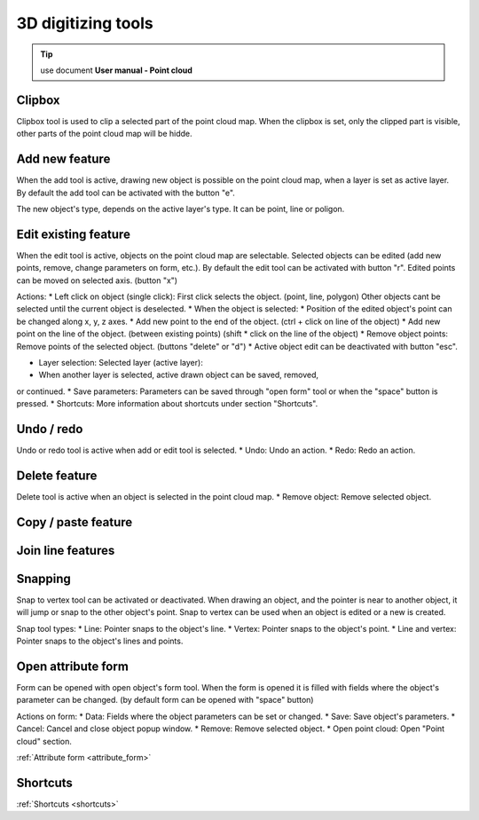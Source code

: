 3D digitizing tools
===================

.. _3d_digitizing:

.. tip:: use document **User manual - Point cloud**

Clipbox
--------

Clipbox tool is used to clip a selected part of the point cloud map. When the clipbox is set,
only the clipped part is visible, other parts of the point cloud map will be hidde.

Add new feature
---------------

When the add tool is active, drawing new object is possible on the point cloud map, when a
layer is set as active layer. By default the add tool can be activated with the button "e".

The new object's type, depends on the active layer's type. It can be point, line or poligon.

Edit existing feature
---------------------

When the edit tool is active, objects on the point cloud map are selectable.
Selected objects can be edited (add new points, remove, change parameters on
form, etc.). By default the edit tool can be activated with button "r".
Edited points can be moved on selected axis. (button "x")

Actions:
* Left click on object (single click): First click selects the object. (point, line,
polygon) Other objects cant be selected until the current object is deselected.
* When the object is selected:
* Position of the edited object's point can be changed along x, y, z axes.
* Add new point to the end of the object. (ctrl + click on line of the
object)
* Add new point on the line of the object. (between existing points) (shift
* click on the line of the object)
* Remove object points: Remove points of the selected object. (buttons
"delete" or "d")
* Active object edit can be deactivated with button "esc".

* Layer selection: Selected layer (active layer):
* When another layer is selected, active drawn object can be saved, removed,
or continued.
* Save parameters: Parameters can be saved through "open form" tool or when the
"space" button is pressed.
* Shortcuts: More information about shortcuts under section "Shortcuts".

Undo / redo
-----------

Undo or redo tool is active when add or edit tool is selected.
* Undo: Undo an action.
* Redo: Redo an action.

Delete feature
--------------

Delete tool is active when an object is selected in the point cloud map.
* Remove object: Remove selected object.

Copy / paste feature
--------------------

Join line features
------------------

Snapping
---------

Snap to vertex tool can be activated or deactivated. When drawing an object, and
the pointer is near to another object, it will jump or snap to the other object's
point. Snap to vertex can be used when an object is edited or a new is created.

Snap tool types:
* Line: Pointer snaps to the object's line.
* Vertex: Pointer snaps to the object's point.
* Line and vertex: Pointer snaps to the object's lines and points.

Open attribute form
-------------------

Form can be opened with open object's form tool. When the form is opened it is filled
with fields where the object's parameter can be changed. (by default form can be opened
with "space" button)

Actions on form:
* Data: Fields where the object parameters can be set or changed.
* Save: Save object's parameters.
* Cancel: Cancel and close object popup window.
* Remove: Remove selected object.
* Open point cloud: Open "Point cloud" section.

:ref:`Attribute form <attribute_form>`

Shortcuts
---------

:ref:`Shortcuts <shortcuts>`